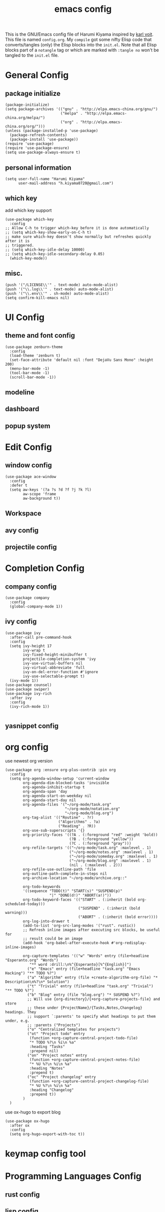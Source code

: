  # -*- mode: org; coding: utf-8; -*-
#+TITLE: emacs config
#+DESCRIPTION: Just A try for literate programming
#+TAGS: notangle
#+STARTUP: indent
This is the GNU/Emacs config file of Harumi Kiyama inspired by [[https://karl-voit.at/2017/06/03/emacs-org/][karl voit]].
This file is named =config.org=. My =compile= got some nifty Elisp
code that converts/tangles (only) the Elisp blocks into the
=init.el=.
Note that all Elisp blocks part of a =notangle= tag or which are
marked with =:tangle no= won't be tangled to the =init.el= file.

* General Config
** package initialize
#+begin_src elisp 
  (package-initialize)
  (setq package-archives '(("gnu" . "http://elpa.emacs-china.org/gnu/")
                           ("melpa" . "http://elpa.emacs-china.org/melpa/")
                           ("org" . "http://elpa.emacs-china.org/org/")))
  (unless (package-installed-p 'use-package)
    (package-refresh-contents)
    (package-install 'use-package))
  (require 'use-package)
  (require 'use-package-ensure)
  (setq use-package-always-ensure t)
#+end_src
** personal information
#+begin_src elisp
(setq user-full-name "Harumi Kiyama"
      user-mail-address "h.kiyama0720@gmail.com")
#+end_src
** which key
add which key support
#+BEGIN_SRC elisp
  (use-package which-key
    :config
  ;; Allow C-h to trigger which-key before it is done automatically
  ;; (setq which-key-show-early-on-C-h t)
  ;; make sure which-key doesn't show normally but refreshes quickly after it is
  ;; triggered.
  ;; (setq which-key-idle-delay 10000)
  ;; (setq which-key-idle-secondary-delay 0.05)
    (which-key-mode))
#+END_SRC
** misc.
#+begin_src elisp
  (push '("/LICENSE\\'" . text-mode) auto-mode-alist)
  (push '("\\.log\\'" . text-mode) auto-mode-alist)
  (push '("\\.env\\'" . sh-mode) auto-mode-alist)
  (setq confirm-kill-emacs nil)
#+end_src
* UI Config
** theme and font config
#+begin_src elisp
  (use-package zenburn-theme
    :config
    (load-theme 'zenburn t)
    (set-face-attribute 'default nil :font "DejaVu Sans Mono" :height 200)
    (menu-bar-mode -1)
    (tool-bar-mode -1)
    (scroll-bar-mode -1))
#+end_src
** modeline
** dashboard
** popup system
* Edit Config
** window config
#+BEGIN_SRC elisp
(use-package ace-window
  :config
  :defer t
  (setq aw-keys '(?a ?s ?d ?f ?j ?k ?l)
        aw-scope 'frame
        aw-background t))
#+END_SRC
** Workspace
** avy config
** projectile config
* Completion Config
** company config
#+begin_src elisp
  (use-package company
    :config
    (global-company-mode 1))
#+end_src
** ivy config
#+begin_src elisp
(use-package ivy
  :after-call pre-command-hook
  :config
  (setq ivy-height 17
        ivy-wrap t
        ivy-fixed-height-minibuffer t
        projectile-completion-system 'ivy
        ivy-use-virtual-buffers nil
        ivy-virtual-abbreviate 'full
        ivy-on-del-error-function #'ignore
        ivy-use-selectable-prompt t)
  (ivy-mode 1))
(use-package counsel)
(use-package swiper)
(use-package ivy-rich
  :after ivy
  :config
  (ivy-rich-mode 1))

#+end_src
** yasnippet config
* org config
use newest org version
#+BEGIN_SRC elisp
(use-package org :ensure org-plus-contrib :pin org
  :config
  (setq org-agenda-window-setup 'current-window
        org-agenda-dim-blocked-tasks 'invisible
        org-agenda-inhibit-startup t
        org-agenda-span 'day
        org-agenda-start-on-weekday nil
        org-agenda-start-day nil
        org-agenda-files '("~/org-mode/task.org"
                           "~/org-mode/notation.org"
                           "~/org-mode/blog.org")
        org-tag-alist '(("Routine" . ?r)
                        ("Algorithms" . ?a)
                        ("Reading" . ?R))
        org-use-sub-superscripts '{}
        org-priority-faces '((?A . (:foreground "red" :weight 'bold))
                             (?B . (:foreground "yellow"))
                             (?C . (:foreground "gray")))
        org-refile-targets '(("~/org-mode/task.org" :maxlevel . 1)
                             ("~/org-mode/notes.org" :maxlevel . 1)
                             ("~/org-mode/someday.org" :maxlevel . 1)
                             ("~/org-mode/blog.org" :maxlevel . 1)
                             (nil . (:maxlevel . 2)))
        org-refile-use-outline-path 'file
        org-outline-path-complete-in-steps nil
        org-archive-location "~/org-mode/archive.org::"

        org-todo-keywords
        '((sequence "TODO(t)" "START(s)" "SUSPEND(p)"
                    "|" "DONE(d!)" "ABORT(a!)"))
        org-todo-keyword-faces '(("START" . (:inherit (bold org-scheduled-today)))
                                 ("SUSPEND" . (:inherit (bold warning)))
                                 ("ABORT" . (:inherit (bold error))))
        org-log-into-drawer t
        (add-to-list 'org-src-lang-modes '("rust". rustic))
        ;; Refresh inline images after executing src blocks, be useful for
        ;; result could be an image
        (add-hook 'org-babel-after-execute-hook #'org-redisplay-inline-images)

        org-capture-templates '(("w" "Words" entry (file+headline "Esperanto.org" "Words")
           "** word :drill:\n%^{Esperanto}[%^{English}]")
          ("e" "Emacs" entry (file+headline "task.org" "Emacs Hacking") "** TODO %?")
          ("a" "Algorithm" entry (file +create-algorithm-org-file) "* Description\n%?\n* Solution")
          ("t" "Trivial" entry (file+headline "task.org" "Trivial") "** TODO %?")
          ("b" "Blog" entry (file "blog.org") "* SUSPEND %?")
          ;; Will use {org-directory}/{+org-capture-projects-file} and store
          ;; these under {ProjectName}/{Tasks,Notes,Changelog} headings. They
          ;; support `:parents' to specify what headings to put them under, e.g.
          ;; :parents ("Projects")
          ("o" "Centralized templates for projects")
          ("ot" "Project todo" entry
           (function +org-capture-central-project-todo-file)
           "* TODO %?\n %i\n %a"
           :heading "Tasks"
           :prepend nil)
          ("on" "Project notes" entry
           (function +org-capture-central-project-notes-file)
           "* %U %?\n %i\n %a"
           :heading "Notes"
           :prepend t)
          ("oc" "Project changelog" entry
           (function +org-capture-central-project-changelog-file)
           "* %U %?\n %i\n %a"
           :heading "Changelog"
           :prepend t))
        )
  )
#+END_SRC

use ox-hugo to export blog
#+begin_src elisp
(use-package ox-hugo
  :after ox
  :config
  (setq org-hugo-export-with-toc t))
#+end_src
* keymap config tool
* Programming Languages Config
** rust config
** lisp config
use lispy to edit
#+begin_src elisp
(use-package lispy
  :hook
  ((common-lisp-mode . lispy-mode)
   (emacs-lisp-mode . lispy-mode)
   (scheme-mode . lispy-mode)
   (racket-mode . lispy-mode)
   (hy-mode . lispy-mode)
   (lfe-mode . lispy-mode)
   (dune-mode . lispy-mode)
   (clojure-mode . lispy-mode))
  :config
  (setq lispy-close-quotes-at-end-p t)
  (add-hook 'lispy-mode-hook #'turn-off-smartparens-mode))
#+end_src
*** elisp config
** python config
* Natural Languages Config
** English
* Evil Config :notangle:
#+BEGIN_SRC elisp
  (use-package evil
    :config
    (evil-mode 1)
  (defadvice evil-insert-state (around emacs-state-instead-of-insert-state activate)
    (evil-emacs-state)))
#+END_SRC
